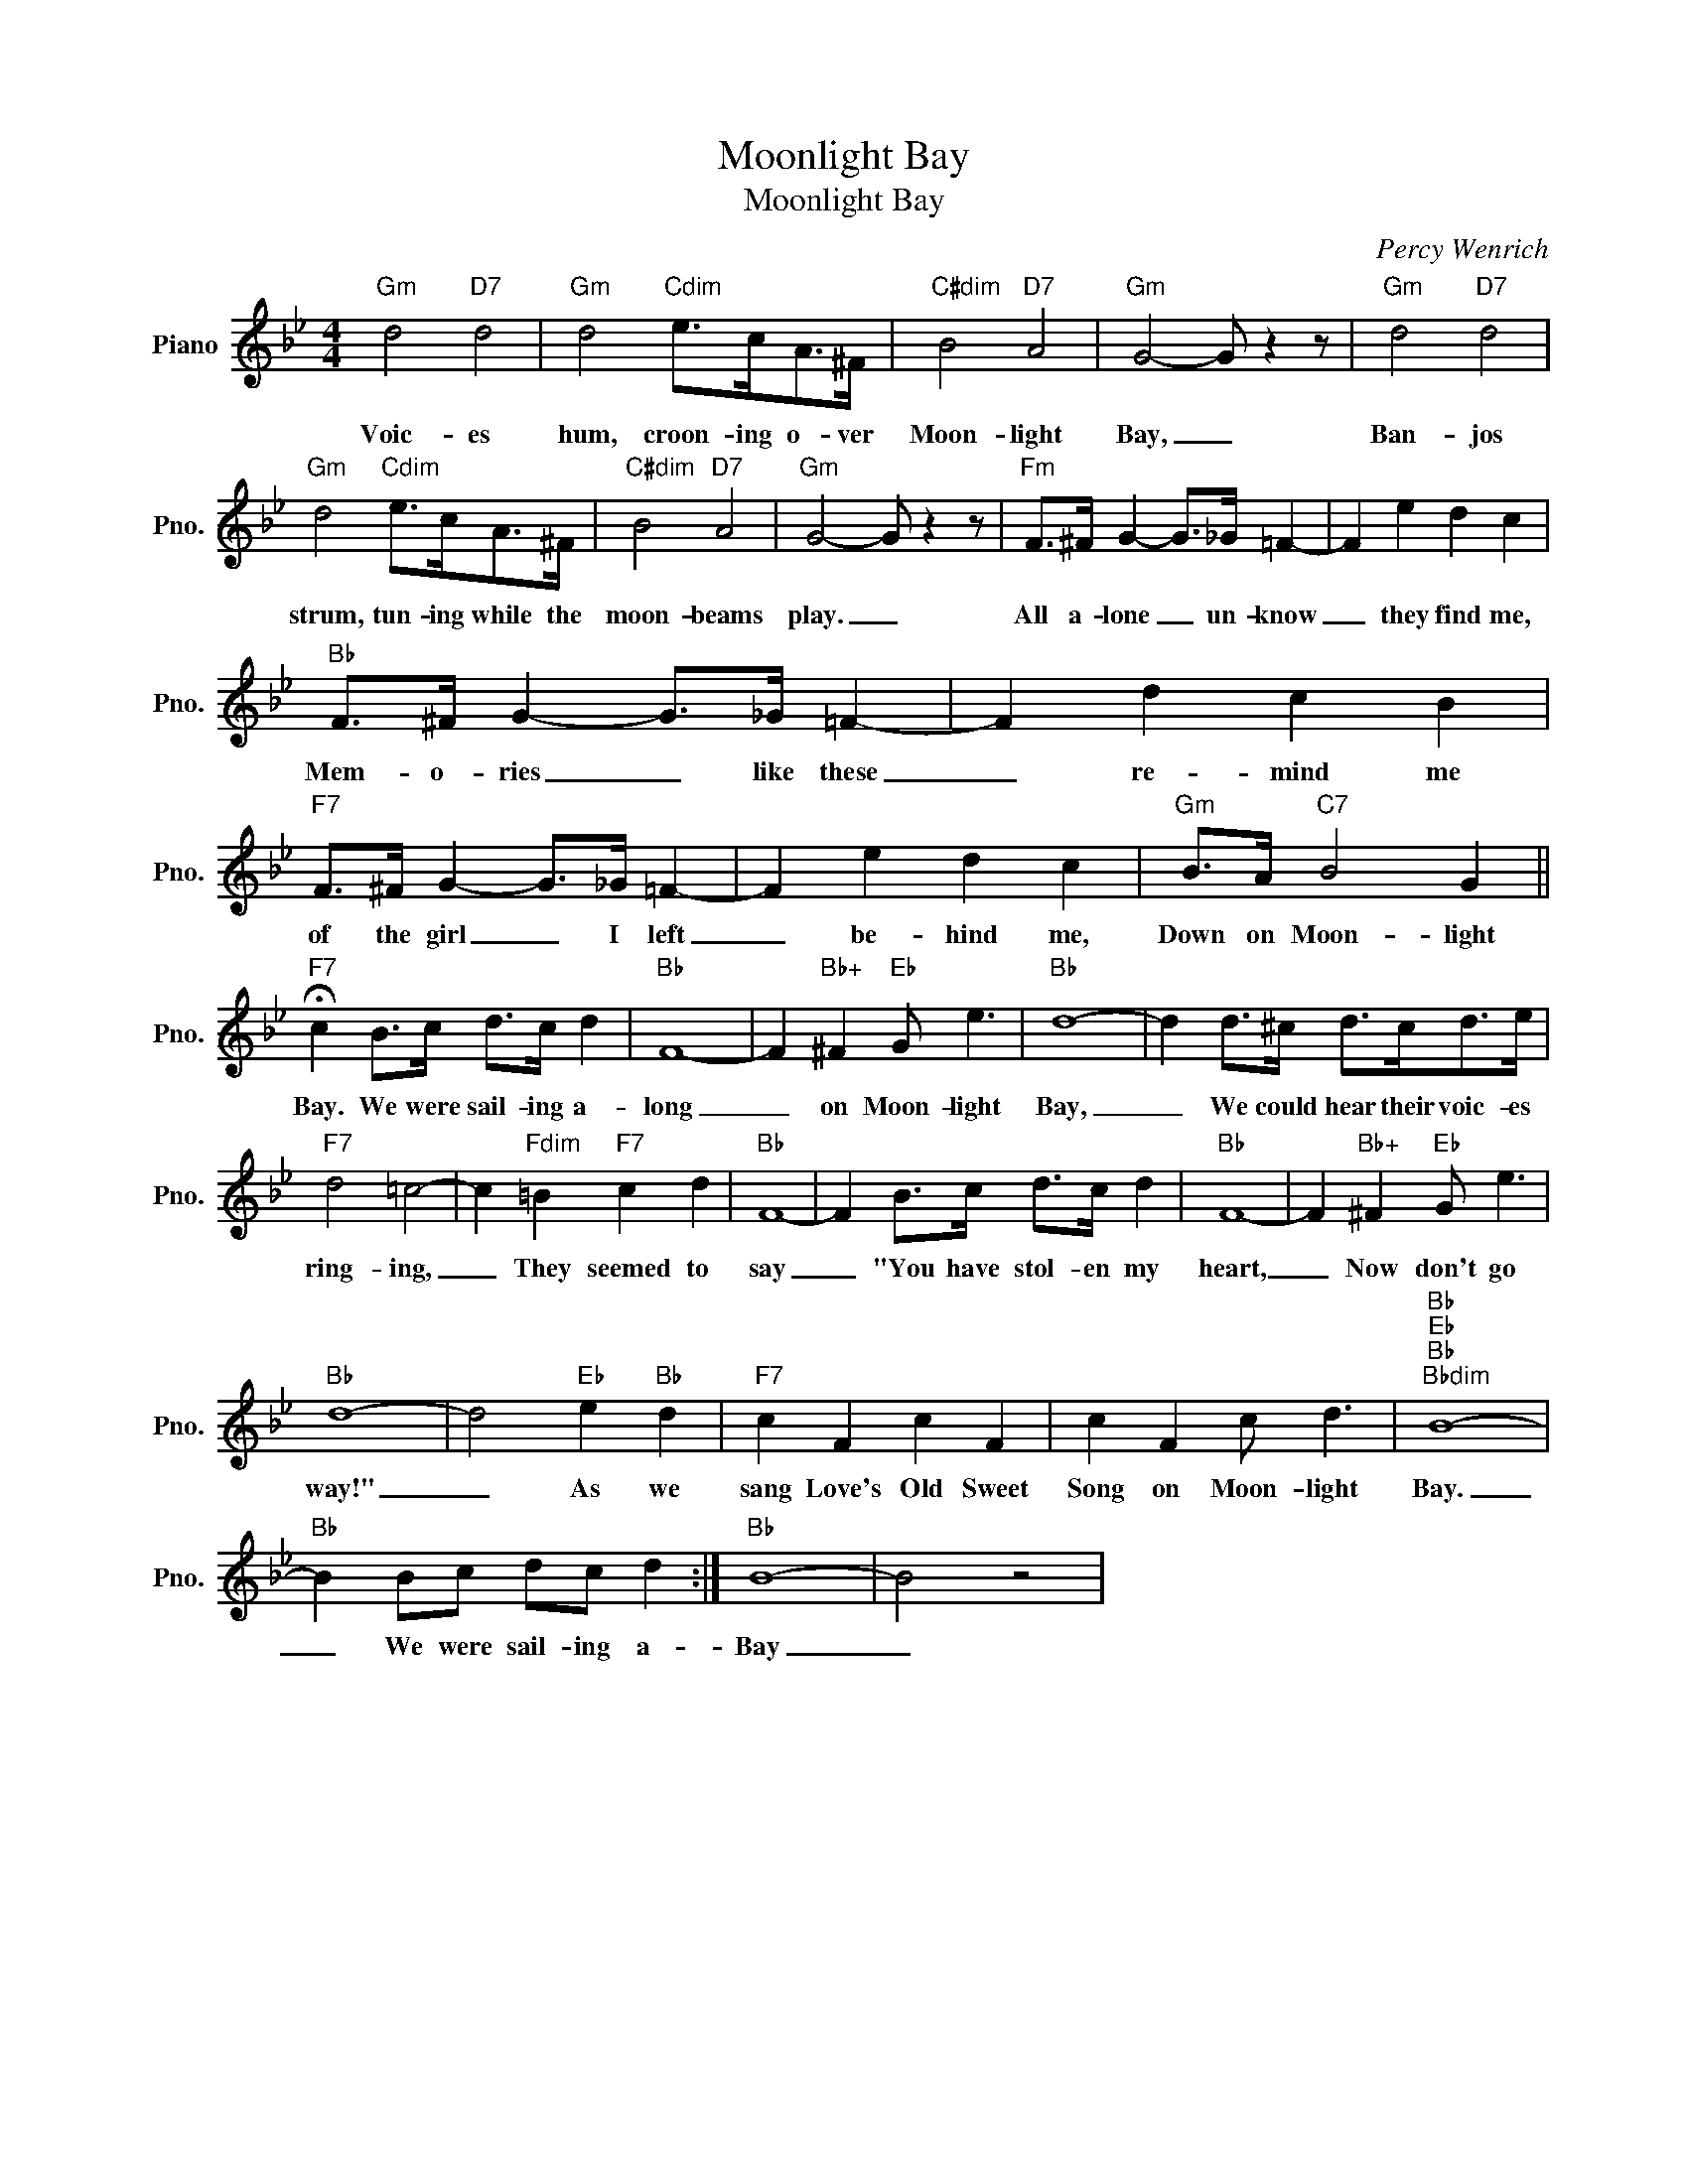 X:1
T:Moonlight Bay
T:Moonlight Bay
C:Percy Wenrich
Z:All Rights Reserved
L:1/8
M:4/4
K:Bb
V:1 treble nm="Piano" snm="Pno."
%%MIDI program 0
%%MIDI control 7 100
%%MIDI control 10 64
V:1
"Gm" d4"D7" d4 |"Gm" d4"Cdim" e>cA>^F |"C#dim" B4"D7" A4 |"Gm" G4- G z2 z |"Gm" d4"D7" d4 | %5
w: Voic- es|hum, croon- ing o- ver|Moon- light|Bay, _|Ban- jos|
"Gm" d4"Cdim" e>cA>^F |"C#dim" B4"D7" A4 |"Gm" G4- G z2 z |"Fm" F>^F G2- G>_G =F2- | F2 e2 d2 c2 | %10
w: strum, tun- ing while the|moon- beams|play. _|All a- lone _ un- know|_ they find me,|
"Bb" F>^F G2- G>_G =F2- | F2 d2 c2 B2 |"F7" F>^F G2- G>_G =F2- | F2 e2 d2 c2 |"Gm" B>A"C7" B4 G2 || %15
w: Mem- o- ries _ like these|_ re- mind me|of the girl _ I left|_ be- hind me,|Down on Moon- light|
"F7" !fermata!c2 B>c d>c d2 |"Bb" F8- | F2"Bb+" ^F2"Eb" G e3 |"Bb" d8- | d2 d>^c d>cd>e | %20
w: Bay. We were sail- ing a-|long|_ on Moon- light|Bay,|_ We could hear their voic- es|
"F7" d4 =c4- | c2"Fdim" =B2"F7" c2 d2 |"Bb" F8- | F2 B>c d>c d2 |"Bb" F8- | F2"Bb+" ^F2"Eb" G e3 | %26
w: ring- ing,|_ They seemed to|say|_ "You have stol- en my|heart,|_ Now don't go|
"Bb" d8- | d4"Eb" e2"Bb" d2 |"F7" c2 F2 c2 F2 | c2 F2 c d3 |"Bb""Eb""Bb""Bbdim" B8- | %31
w: way!"|_ As we|sang Love's Old Sweet|Song on Moon- light|Bay.|
"Bb" B2 Bc dc d2 :|"Bb" B8- | B4 z4 | %34
w: _ We were sail- ing a-|Bay|_|


